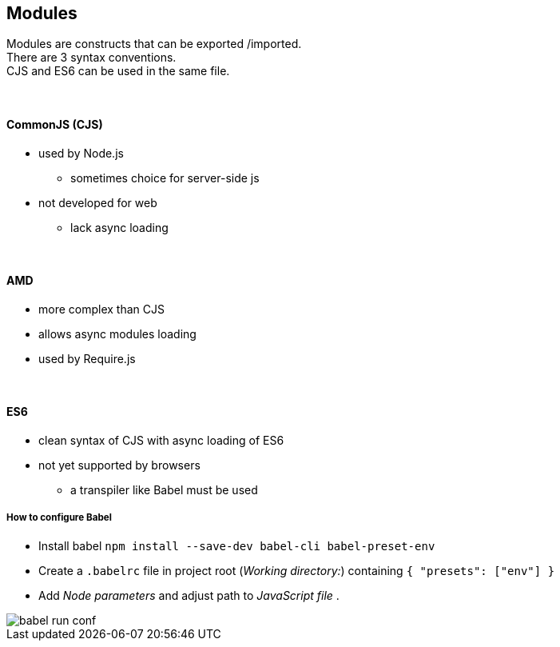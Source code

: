 == Modules

Modules are constructs that can be exported /imported. +
There are 3 syntax conventions. +
CJS and ES6 can be used in the same file.

{empty} +

==== CommonJS (CJS)
* used by Node.js
** sometimes choice for server-side js
* not developed for web
** lack async loading

{empty} +

==== AMD
* more complex than CJS
* allows async modules loading
* used by Require.js

{empty} +

==== ES6
* clean syntax of CJS with async loading of ES6
* not yet supported by browsers
** a transpiler like Babel must be used

===== How to configure Babel
* Install babel `npm install --save-dev babel-cli babel-preset-env` +
* Create a `.babelrc` file in project root (_Working directory:_) containing `{ "presets": ["env"] }` +
* Add _Node parameters_ and adjust path to _JavaScript file_ .

image::babel-run-conf.png[]
